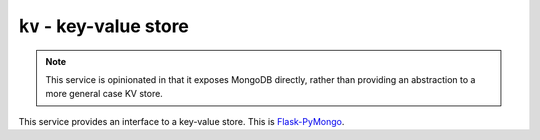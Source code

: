 ``kv`` - key-value store
========================

.. note:: This service is opinionated in that it exposes MongoDB directly, rather than providing an abstraction to a
          more general case KV store.

This service provides an interface to a key-value store.
This is `Flask-PyMongo <http://flask-pymongo.readthedocs.org/en/latest/>`_.